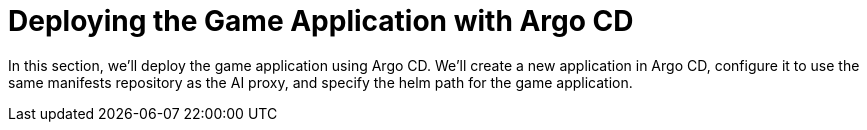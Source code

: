 # Deploying the Game Application with Argo CD

In this section, we'll deploy the game application using Argo CD. We'll create a new application in Argo CD, configure it to use the same manifests repository as the AI proxy, and specify the helm path for the game application. 
